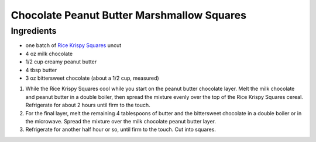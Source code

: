 Chocolate Peanut Butter Marshmallow Squares
===========================================

Ingredients
-----------

- one batch of `Rice Krispy Squares <#gourmet-rice-krispy-squares>`__ uncut
- 4 oz milk chocolate
- 1/2 cup creamy peanut butter
- 4 tbsp butter
- 3 oz bittersweet chocolate (about a 1/2 cup, measured)


1. While the Rice Krispy Squares cool while you start on the peanut butter
   chocolate layer. Melt the milk chocolate and peanut butter in a double
   boiler, then spread the mixture evenly over the top of the Rice Krispy
   Squares cereal. Refrigerate for about 2 hours until firm to the touch.
2. For the final layer, melt the remaining 4 tablespoons of butter and
   the bittersweet chocolate in a double boiler or in the microwave.
   Spread the mixture over the milk chocolate peanut butter layer.
3. Refrigerate for another half hour or so, until firm to the touch. Cut
   into squares.

